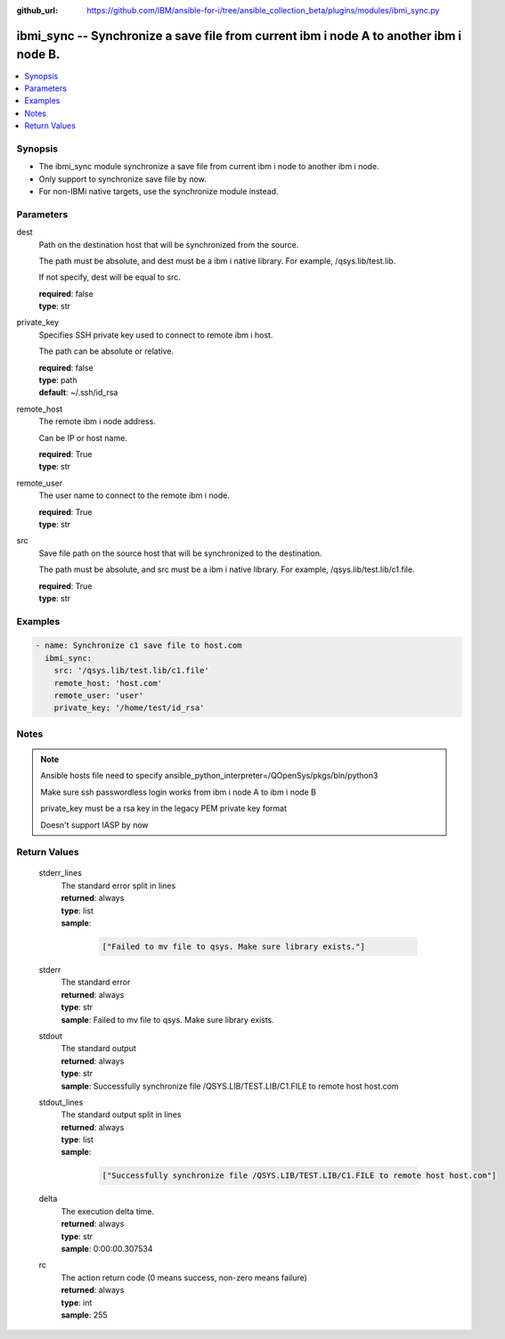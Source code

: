 ..
.. SPDX-License-Identifier: Apache-2.0
..

:github_url: https://github.com/IBM/ansible-for-i/tree/ansible_collection_beta/plugins/modules/ibmi_sync.py

.. _ibmi_sync_module:

ibmi_sync -- Synchronize a save file from current ibm i node A to another ibm i node B.
=======================================================================================


.. contents::
   :local:
   :depth: 1


Synopsis
--------
- The ibmi_sync module synchronize a save file from current ibm i node to another ibm i node.
- Only support to synchronize save file by now.
- For non-IBMi native targets, use the synchronize module instead.



Parameters
----------


     
dest
  Path on the destination host that will be synchronized from the source.

  The path must be absolute, and dest must be a ibm i native library. For example, /qsys.lib/test.lib.

  If not specify, dest will be equal to src.


  | **required**: false
  | **type**: str


     
private_key
  Specifies SSH private key used to connect to remote ibm i host.

  The path can be absolute or relative.


  | **required**: false
  | **type**: path
  | **default**: ~/.ssh/id_rsa


     
remote_host
  The remote ibm i node address.

  Can be IP or host name.


  | **required**: True
  | **type**: str


     
remote_user
  The user name to connect to the remote ibm i node.


  | **required**: True
  | **type**: str


     
src
  Save file path on the source host that will be synchronized to the destination.

  The path must be absolute, and src must be a ibm i native library. For example, /qsys.lib/test.lib/c1.file.


  | **required**: True
  | **type**: str



Examples
--------

.. code-block:: yaml+jinja

   
   - name: Synchronize c1 save file to host.com
     ibmi_sync:
       src: '/qsys.lib/test.lib/c1.file'
       remote_host: 'host.com'
       remote_user: 'user'
       private_key: '/home/test/id_rsa'



Notes
-----

.. note::
   Ansible hosts file need to specify ansible_python_interpreter=/QOpenSys/pkgs/bin/python3

   Make sure ssh passwordless login works from ibm i node A to ibm i node B

   private_key must be a rsa key in the legacy PEM private key format

   Doesn't support IASP by now




Return Values
-------------


   
                              
       stderr_lines
        | The standard error split in lines
      
        | **returned**: always
        | **type**: list      
        | **sample**:

              .. code-block::

                       ["Failed to mv file to qsys. Make sure library exists."]
            
      
      
                              
       stderr
        | The standard error
      
        | **returned**: always
        | **type**: str
        | **sample**: Failed to mv file to qsys. Make sure library exists.

            
      
      
                              
       stdout
        | The standard output
      
        | **returned**: always
        | **type**: str
        | **sample**: Successfully synchronize file /QSYS.LIB/TEST.LIB/C1.FILE to remote host host.com

            
      
      
                              
       stdout_lines
        | The standard output split in lines
      
        | **returned**: always
        | **type**: list      
        | **sample**:

              .. code-block::

                       ["Successfully synchronize file /QSYS.LIB/TEST.LIB/C1.FILE to remote host host.com"]
            
      
      
                              
       delta
        | The execution delta time.
      
        | **returned**: always
        | **type**: str
        | **sample**: 0:00:00.307534

            
      
      
                              
       rc
        | The action return code (0 means success, non-zero means failure)
      
        | **returned**: always
        | **type**: int
        | **sample**: 255

            
      
        
